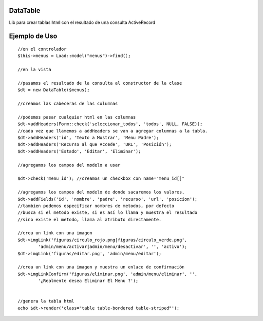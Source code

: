 DataTable
=========

Lib para crear tablas html con el resultado de una consulta ActiveRecord

Ejemplo de Uso
==============

::

	//en el controlador
	$this->menus = Load::model("menus")->find();

	//en la vista

	//pasamos el resultado de la consulta al constructor de la clase
	$dt = new DataTable($menus);

	//creamos las cabeceras de las columnas

	//podemos pasar cualquier html en las columnas
	$dt->addHeaders(Form::check('seleccionar_todos', 'todos', NULL, FALSE));
	//cada vez que llamemos a addHeaders se van a agregar columnas a la tabla.
	$dt->addHeaders('id', 'Texto a Mostrar', 'Menu Padre');
	$dt->addHeaders('Recurso al que Accede', 'URL', 'Posición');
	$dt->addHeaders('Estado', 'Editar', 'Eliminar');

	//agregamos los campos del modelo a usar

	$dt->check('menu_id'); //creamos un checkbox con name="menu_id[]"

	//agregamos los campos del modelo de donde sacaremos los valores.
	$dt->addFields('id', 'nombre', 'padre', 'recurso', 'url', 'posicion');
	//tambien podemos especificar nombres de metodos, por defecto
	//busca si el metodo existe, si es así lo llama y muestra el resultado
	//sino existe el metodo, llama al atributo directamente.

	//crea un link con una imagen
	$dt->imgLink('figuras/circulo_rojo.png|figuras/circulo_verde.png',
	        'admin/menu/activar|admin/menu/desactivar', '', 'activo');
	$dt->imgLink('figuras/editar.png', 'admin/menu/editar');

	//crea un link con una imagen y muestra un enlace de confirmación
	$dt->imgLinkConfirm('figuras/eliminar.png', 'admin/menu/eliminar', '',
	        '¿Realmente desea Eliminar El Menu ?');


	//genera la tabla html
	echo $dt->render('class="table table-bordered table-striped"');


